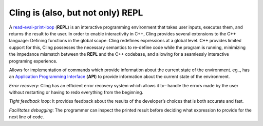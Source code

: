 Cling is (also, but not only) REPL
-----------------------------------
A `read-eval-print-loop <https://en.wikipedia.org/wiki/Read%E2%80%93eval%E2%80%93print_loop>`_ (**REPL**) is an interactive programming environment that takes user inputs, executes them, and returns the result to the user. In order to enable interactivity in C++, Cling provides several extensions to the C++ language:
Defining functions in the global scope: Cling redefines expressions at a global level. C++ provides limited support for this, Cling possesses the necessary semantics to re-define code while the program is running, minimizing the impedance mismatch between the **REPL** and the C++ codebase, and allowing for a seamlessly interactive programing experience.

Allows for implementation of commands which provide information about the current state of the environment. eg.., has an `Application Programming Interface <https://en.wikipedia.org/wiki/API>`_ (**API**) to provide information about the current state of the environment.

*Error recovery*: Cling has an efficient error recovery system which allows it to–  handle the errors made by the user without restarting or having to redo everything from the beginning.

*Tight feedback loop*: It provides feedback about the results of the developer’s choices that is both accurate and fast. 

*Facilitates debugging*: The programmer can inspect the printed result before deciding what expression to provide for the next line of code.

